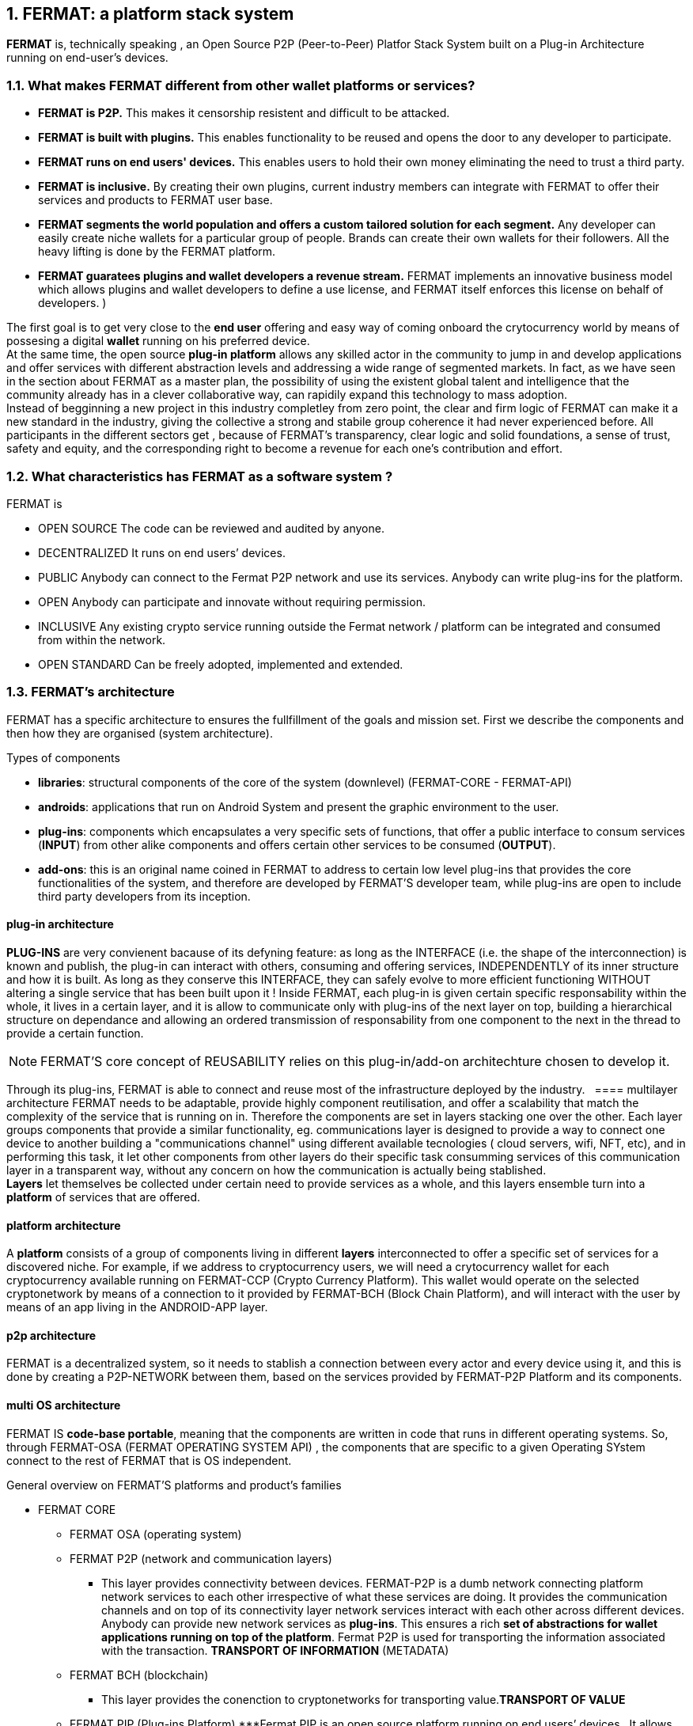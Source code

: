 :numbered:
== FERMAT: a platform stack system


*FERMAT* is, technically speaking , an Open Source P2P (Peer-to-Peer) Platfor Stack System built on a Plug-in Architecture running on end-user's devices. 

 
=== What makes FERMAT different from other wallet platforms or services?

* **FERMAT is P2P.** This makes it censorship resistent and difficult to be attacked.

* **FERMAT is built with plugins.** This enables functionality to be reused and opens the door to any developer to participate.

* **FERMAT runs on end users' devices.** This enables users to hold their own money eliminating the need to trust a third party. 

* **FERMAT is inclusive.** By creating their own plugins, current industry members can integrate with FERMAT to offer their services and products to FERMAT user base. 

* **FERMAT segments the world population and offers a custom tailored solution for each segment.** Any developer can easily create niche wallets for a particular group of people. Brands can create their own wallets for their followers. All the heavy lifting is done by the FERMAT platform.

* **FERMAT guaratees plugins and wallet developers a revenue stream.** FERMAT implements an innovative business model which allows plugins and wallet developers to define a use license, and FERMAT itself enforces this license on behalf of developers. )

The first goal is to get very close to the *end user* offering and easy way of coming onboard the crytocurrency world by means of possesing a digital *wallet* running on his preferred device. +
At the same time, the open source *plug-in platform* allows any skilled actor in the community to jump in and develop applications and offer services with different abstraction levels and addressing a wide range of segmented markets. In fact, as we have seen in the section about FERMAT as a master plan, the possibility of using the existent global talent and intelligence that the community already has in a clever collaborative way, can rapidily expand this technology to mass adoption. + 
Instead of begginning a new project in this industry completley from zero point, the clear and firm logic of FERMAT can make it a new standard in the industry, giving the collective a strong and stabile group coherence it had never experienced before. All participants in the different sectors get , because of FERMAT's transparency, clear logic and solid foundations, a sense of trust, safety and equity, and the corresponding right to become a revenue for each one's contribution and effort.


=== What characteristics has FERMAT as a software system ?
FERMAT is 

* OPEN SOURCE
The code can be reviewed and audited by anyone.

* DECENTRALIZED
It runs on end users’ devices.

* PUBLIC
Anybody can connect to the Fermat P2P network and use its services. Anybody can write plug-ins for the platform.

* OPEN
Anybody can participate and innovate without requiring permission.

* INCLUSIVE
Any existing crypto service running outside the Fermat network / platform can be integrated and consumed from within the network.

* OPEN STANDARD
Can be freely adopted, implemented and extended.

=== FERMAT's architecture 
:numbered!:
FERMAT has a specific architecture to ensures the fullfillment of the goals and mission set.
First we describe the components and then how they are organised (system architecture).

.Types of components
* *libraries*: structural components of the core of the system (downlevel) (FERMAT-CORE - FERMAT-API) 
* *androids*: applications that run on Android System and present the graphic environment to the user.
* *plug-ins*: components which encapsulates a very specific sets of functions, that offer a public interface to consum services (*INPUT*) from other alike components and offers certain other services to be consumed (*OUTPUT*).
* *add-ons*: this is an original name coined in FERMAT to address to certain low level plug-ins that provides the core functionalities of the system, and therefore are developed by FERMAT'S developer team, while plug-ins are open to include third party developers from its inception.

==== plug-in architecture

*PLUG-INS* are very convienent bacause of its defyning feature: as long as the INTERFACE (i.e. the shape of the interconnection) is known and publish, the plug-in can interact with others, consuming and offering services, INDEPENDENTLY of its inner structure and how it is built. As long as they conserve this INTERFACE, they can safely evolve to more efficient functioning WITHOUT altering a single service that has been built upon it ! 
Inside FERMAT, each plug-in is given certain specific responsability within the whole, it lives in a certain layer, and it is allow to communicate only with plug-ins of the next layer on top, building a hierarchical structure on dependance and allowing an ordered transmission of responsability from one component to the next in the thread to provide a certain function.

NOTE: FERMAT'S core concept of REUSABILITY relies on this plug-in/add-on architechture chosen to develop it.


Through its plug-ins, FERMAT is able to connect and reuse most of the infrastructure deployed by the industry.
  
==== multilayer architecture
FERMAT needs to be adaptable, provide highly component reutilisation, and offer a scalability that match the complexity of the service that is running on in. Therefore the components are set in layers stacking one over the other. Each layer groups components that provide a similar functionality, eg. communications layer is designed to provide a way to connect one device to another building a "communications channel" using different available tecnologies ( cloud servers, wifi, NFT, etc), and in performing this task, it let other components from other layers do their specific task consumming services of this communication layer in a transparent way, without any concern on how the communication is actually being stablished. +
*Layers* let themselves be collected under certain need to provide services as a whole, and this layers ensemble turn into a *platform* of services that are offered.

==== platform architecture
A *platform* consists of a group of components living in different *layers* interconnected to offer a specific set of services for a discovered niche. For example, if we address to cryptocurrency users, we will need a crytocurrency wallet for each cryptocurrency available running on FERMAT-CCP (Crypto Currency Platform). This wallet would operate on the selected cryptonetwork by means of a connection to it provided by FERMAT-BCH (Block Chain Platform), and will interact with the user by means of an app living in the ANDROID-APP layer. 

==== p2p architecture
FERMAT is a decentralized system, so it needs to stablish a connection between every actor and every device using it, and this is done by creating a P2P-NETWORK between them, based on the services provided by FERMAT-P2P Platform and its components.

==== multi OS architecture
FERMAT IS *code-base portable*, meaning that the components are written in code that runs in different operating systems. 
So, through FERMAT-OSA (FERMAT OPERATING SYSTEM API) , the components that are specific to a given Operating SYstem connect to the rest of FERMAT that is OS independent.

.General overview on FERMAT'S platforms and product's families
* FERMAT CORE
** FERMAT OSA (operating system)
** FERMAT P2P (network and communication layers)
*** This layer provides connectivity between devices. FERMAT-P2P is a dumb network connecting platform network services to each other irrespective of what these services are doing. It provides the communication channels and on top of its connectivity layer network services interact with each other across different devices. Anybody can provide new network services as *plug-ins*.
This ensures a rich *set of abstractions for wallet applications running on top of the platform*. Fermat P2P is used for transporting the information associated with the transaction. *TRANSPORT OF INFORMATION* (METADATA)
** FERMAT BCH (blockchain) 
*** This layer provides the conenction to cryptonetworks for transporting value.*TRANSPORT OF VALUE* 
** FERMAT PIP (Plug-ins Platform)
***Fermat PIP is an open source platform running on end users’ devices . It allows third party developers to extend the platform functionality thereby enabling quick adaption to a rapidly evolving environment. A micro licensing system allows plug-ins and segment specific wallet developers to profit from their investment and motivates any member of the community to participate in the project bringing in even more knowledge and ideas in a quick, efficient and profitable way.

:numbered:

=== Segmentation and different levels of abstraction in FERMAT
Cryptocurrencies are born into existent by a very specific mathemathical algorithym based on cryptographics rules run by a computer in a process called " mining". They are held and stored by their owners in specific applications called *wallets* that live in a certain device of the decentralized p2p network. To start using a cryptocurrency you have to download a client application ( full node or leightweight) to your device or use a cloud base application. The client application provides the basic functionalities to operate, i.e. usually one or a couple of "basic wallets" which generates an user unique identification and also a specific adress in the chosen cryptonetwork.

:numbered!:

==== segmentation 
FERMAT understands that there exists on the world so many different tastes and preferences like humans exists on earth, because each one is unique, and therefore there are potentially so many differents ways of shaping the accessibility, appearance and functionality of applications dealing with cryptocurrencies and blockchain technology to match very specific need and scalable demand of each consumer's niche. Here begins the huge differentation between FERMAT applications and the rest ! + 
FERMAT takes very seriously into account the actor's profile to develop attractive applications in each case. Well, for some actor's with more complex relationships world, more complexity is also wanted in ther wallets and in the wallet of kindred actor's that interdepend and interact in the same *niche*. 

==== levels of abstraction
While certain actors need basic operations, others utilization of blockchain technology can required different levels of abstraction.
For instance, low abstraction is needed for user that only need to see their value in *cryptocurrency*. Other may want to haver their wallets showing them their content in * fiat money*. Others might need some functionalities that prevent them for *losing value* depending on the exchange rate they purchased the currency and when they want to spend it, and some of them would like to see the profitable exchange rate as a * discount* obtained in the purchase of goods.. There are also many who will only serve themselves of the cryptonetwork not to transport value, but to issue * digital assets* that are made public through the blockchain ledger... + 
All this different * abstraction levels* are possible within FERMAT, and FERMAT'S PLATFORM are specifically designed to match certain needs of a niche and they foster the creation of a real-world environment, linking actors offering services with those consuming them.

:numbered:

=== FERMAT's products to the world.
A visible way of grasping all the complexity of FERMAT as well as all its potential to evolve into a global sytem, is to take a look at some of the specific products created and running on FERMAT.

.Wallets "ready-to-use"
* FERMAT WPD (Wallet Production & Distribution)
** WaFa (Wallet Factory)  -> *for marketers to re-brand any of the already existing segment specific wallets in a few steps (without the need to deal with the source code of the base wallet selected!)*
** WaPu (Wallet Publisher) -> *for wallet designers/marketing agency to offer their rebranded Wallet to the world !*
** WaSt (Wallet Store) -> the store where available wallets live, ready to be adopted !
** WaMa (Wallet Manager)  -> for everyone who uses more than one wallet, to manage them !
* FERMAT CCP (crypto currency platform)
** BitWa (Basic Bitcoin Wallet)  -> *for those devoted "BTC-only" users!*
** Argentine Bitcoin wallet -> *for citizen's of the nr.1 potential mass market for BTC (designed to match argentine culture of steady* comparison between argentine$, USD (oficial and blue!) and even Eu$!)
** BLP (Bitcoin Loss Protected wallet) -> *for conservative user's caring about never selling under the purchase price ! (preserving value!)*
* FERMAT CCM (Crypto Currency Money)
** CCM (Crypto Currency Money Wallet)
** DiWa (Discount Wallet) -> *for discount and bonus chasers! ( recommend selling when price gets convinient, and shows it as a " discount" !)*
* FERMAT BNK (Bank Notes)
** BaNo (Bank Notes Wallet) -> *for those wanting to visualize their investment in "real money traditional bank notes" of their usual fiat/currency ( rest on FERMAT, we do the "dirty work" with all the crypto stuff!)*
* FERMAT SHP (Shop Platform)
** ShWa (Shop Wallet) -> *for shop owners who accept cryptocurrency in payment of their products !*
** BrWa (Brand Wallet) -> *for brands owners who accept cryptocurrency in their retailers network.*
** ReWa (Retail wallet) -> *for* 
* FERMAT DAP (Digital Asset Platform)
** AsIs (Asset Issuer Wallet) -> for company or brand that issues a Digital Assets to offer to their customers*
** AsUs (Shop wallet) -> for *the customer who accepts/obtain some Digital Assets according to his interests*
** RePo (Shop wallet) -> for the place/shop/person that exchanges the Asset for a certain service or product (redeems it).*
* FERMAT MKT  (Market Platform)
** VoWa (VShop wallet) -> for 
** CoWa (Voucher Wallet) -> for 
** DiWa (Shop wallet) -> for shop owners who accept cryptocurrency in payment of their products !
* FERMAT CBP (Crypto Broker Platform)
** CrBr (Crypto Broker Wallet) -> for persons/organizations whose business activity is exchanging cryptocurrency for fiat-money
** CrCu (Crypto Broker Customer Wallet) ->  for customers of the cryptobroker
* FERMAT CDN (Crypto Distribution Network)
** CrWh (Crypto Wholesaler) -> for organizations owing a certain large amount of crypto-credit to sell through a distribution chain.
** CrCu (Crypto Distributor) -> for those who form the next level in the distribution, buying to wholesalers and re-selling to Top Up Point
** TUP (Top Up Point) -> for shops/organizations/persons who transfer crypto-credit in exchange for fiat-money (receives money - gives crypto)
** COP (Cash Out Point) -> for shops/organizations/persons who gives out money in exchange for a transfer of crypto (receive crypto - gives money)


For a cool visualization of the constant growing system of layers & columns, platforms and wallets visit http://fermat.org





